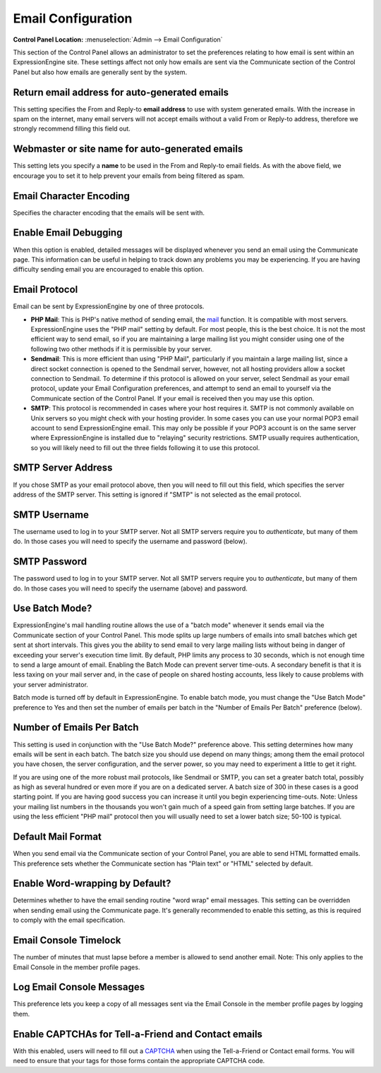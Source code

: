 Email Configuration
===================

.. rst-class:: cp-path

**Control Panel Location:** :menuselection:`Admin --> Email Configuration`

This section of the Control Panel allows an administrator to set the
preferences relating to how email is sent within an ExpressionEngine
site. These settings affect not only how emails are sent via the
Communicate section of the Control Panel but also how emails are
generally sent by the system.

Return email address for auto-generated emails
~~~~~~~~~~~~~~~~~~~~~~~~~~~~~~~~~~~~~~~~~~~~~~

This setting specifies the From and Reply-to **email address** to use
with system generated emails. With the increase in spam on the internet,
many email servers will not accept emails without a valid From or
Reply-to address, therefore we strongly recommend filling this field
out.

Webmaster or site name for auto-generated emails
~~~~~~~~~~~~~~~~~~~~~~~~~~~~~~~~~~~~~~~~~~~~~~~~

This setting lets you specify a **name** to be used in the From and
Reply-to email fields. As with the above field, we encourage you to set
it to help prevent your emails from being filtered as spam.

Email Character Encoding
~~~~~~~~~~~~~~~~~~~~~~~~

Specifies the character encoding that the emails will be sent with.

Enable Email Debugging
~~~~~~~~~~~~~~~~~~~~~~

When this option is enabled, detailed messages will be displayed
whenever you send an email using the Communicate page. This information
can be useful in helping to track down any problems you may be
experiencing. If you are having difficulty sending email you are
encouraged to enable this option.

Email Protocol
~~~~~~~~~~~~~~

Email can be sent by ExpressionEngine by one of three protocols.

-  **PHP Mail**: This is PHP's native method of sending email, the
   `mail <http://us2.php.net/manual/en/function.mail.php>`_ function. It
   is compatible with most servers. ExpressionEngine uses the "PHP mail"
   setting by default. For most people, this is the best choice. It is
   not the most efficient way to send email, so if you are maintaining a
   large mailing list you might consider using one of the following two
   other methods if it is permissible by your server.
-  **Sendmail**: This is more efficient than using "PHP Mail",
   particularly if you maintain a large mailing list, since a direct
   socket connection is opened to the Sendmail server, however, not all
   hosting providers allow a socket connection to Sendmail. To determine
   if this protocol is allowed on your server, select Sendmail as your
   email protocol, update your Email Configuration preferences, and
   attempt to send an email to yourself via the Communicate section of
   the Control Panel. If your email is received then you may use this
   option.
-  **SMTP**: This protocol is recommended in cases where your host
   requires it. SMTP is not commonly available on Unix servers so you
   might check with your hosting provider. In some cases you can use
   your normal POP3 email account to send ExpressionEngine email. This
   may only be possible if your POP3 account is on the same server where
   ExpressionEngine is installed due to "relaying" security
   restrictions. SMTP usually requires authentication, so you will
   likely need to fill out the three fields following it to use this
   protocol.

SMTP Server Address
~~~~~~~~~~~~~~~~~~~

If you chose SMTP as your email protocol above, then you will need to
fill out this field, which specifies the server address of the SMTP
server. This setting is ignored if "SMTP" is not selected as the email
protocol.

SMTP Username
~~~~~~~~~~~~~

The username used to log in to your SMTP server. Not all SMTP servers
require you to *authenticate*, but many of them do. In those cases you
will need to specify the username and password (below).

SMTP Password
~~~~~~~~~~~~~

The password used to log in to your SMTP server. Not all SMTP servers
require you to *authenticate*, but many of them do. In those cases you
will need to specify the username (above) and password.

Use Batch Mode?
~~~~~~~~~~~~~~~

ExpressionEngine's mail handling routine allows the use of a "batch
mode" whenever it sends email via the Communicate section of your
Control Panel. This mode splits up large numbers of emails into small
batches which get sent at short intervals. This gives you the ability to
send email to very large mailing lists without being in danger of
exceeding your server's execution time limit. By default, PHP limits any
process to 30 seconds, which is not enough time to send a large amount
of email. Enabling the Batch Mode can prevent server time-outs. A
secondary benefit is that it is less taxing on your mail server and, in
the case of people on shared hosting accounts, less likely to cause
problems with your server administrator.

Batch mode is turned off by default in ExpressionEngine. To enable batch
mode, you must change the "Use Batch Mode" preference to Yes and then
set the number of emails per batch in the "Number of Emails Per Batch"
preference (below).

Number of Emails Per Batch
~~~~~~~~~~~~~~~~~~~~~~~~~~

This setting is used in conjunction with the "Use Batch Mode?"
preference above. This setting determines how many emails will be sent
in each batch. The batch size you should use depend on many things;
among them the email protocol you have chosen, the server configuration,
and the server power, so you may need to experiment a little to get it
right.

If you are using one of the more robust mail protocols, like Sendmail or
SMTP, you can set a greater batch total, possibly as high as several
hundred or even more if you are on a dedicated server. A batch size of
300 in these cases is a good starting point. If you are having good
success you can increase it until you begin experiencing time-outs.
Note: Unless your mailing list numbers in the thousands you won't gain
much of a speed gain from setting large batches. If you are using the
less efficient "PHP mail" protocol then you will usually need to set a
lower batch size; 50-100 is typical.

Default Mail Format
~~~~~~~~~~~~~~~~~~~

When you send email via the Communicate section of your Control Panel,
you are able to send HTML formatted emails. This preference sets whether
the Communicate section has "Plain text" or "HTML" selected by default.

Enable Word-wrapping by Default?
~~~~~~~~~~~~~~~~~~~~~~~~~~~~~~~~

Determines whether to have the email sending routine "word wrap" email
messages. This setting can be overridden when sending email using the
Communicate page. It's generally recommended to enable this setting, as
this is required to comply with the email specification.

Email Console Timelock
~~~~~~~~~~~~~~~~~~~~~~

The number of minutes that must lapse before a member is allowed to send
another email. Note: This only applies to the Email Console in the
member profile pages.

Log Email Console Messages
~~~~~~~~~~~~~~~~~~~~~~~~~~

This preference lets you keep a copy of all messages sent via the Email
Console in the member profile pages by logging them.

Enable CAPTCHAs for Tell-a-Friend and Contact emails
~~~~~~~~~~~~~~~~~~~~~~~~~~~~~~~~~~~~~~~~~~~~~~~~~~~~

With this enabled, users will need to fill out a
`CAPTCHA <../../../general/captchas.html>`_ when using the Tell-a-Friend
or Contact email forms. You will need to ensure that your tags for those
forms contain the appropriate CAPTCHA code.
